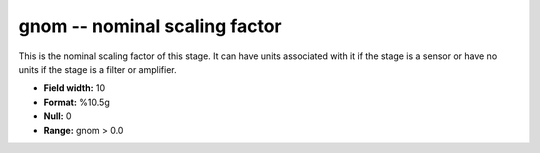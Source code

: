 .. _css3.0-gnom_attributes:

**gnom** -- nominal scaling factor
----------------------------------

This is the nominal scaling factor of this stage.  It can
have units associated with it if the stage is a sensor or
have no units if the stage is a filter or amplifier.

* **Field width:** 10
* **Format:** %10.5g
* **Null:** 0
* **Range:** gnom > 0.0
